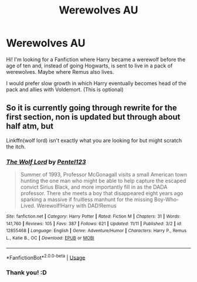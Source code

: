 #+TITLE: Werewolves AU

* Werewolves AU
:PROPERTIES:
:Author: NathemaBlackmoon
:Score: 2
:DateUnix: 1544213678.0
:DateShort: 2018-Dec-07
:FlairText: Request
:END:
Hi! I'm looking for a Fanfiction where Harry became a werewolf before the age of ten and, instead of going Hogwarts, is sent to live in a pack of werewolves. Maybe where Remus also lives.

I would prefer slow growth in which Harry eventually becomes head of the pack and allies with Voldemort. (This is optional)


** So it is currently going through rewrite for the first section, non is updated but through about half atm, but

Linkffn(wolf lord) isn't exactly what you are looking for but might scratch the itch.
:PROPERTIES:
:Author: Geairt_Annok
:Score: 3
:DateUnix: 1544214296.0
:DateShort: 2018-Dec-07
:END:

*** [[https://www.fanfiction.net/s/12855468/1/][*/The Wolf Lord/*]] by [[https://www.fanfiction.net/u/9506407/Pentel123][/Pentel123/]]

#+begin_quote
  Summer of 1993, Professor McGonagall visits a small American town hunting the one man who might be able to help capture the escaped convict Sirius Black, and more importantly fill in as the DADA professor. There she meets a boy that disappeared eight years ago sparking a massive if fruitless manhunt for the missing Boy-Who-Lived. Werewolf!Harry with DAD!Remus
#+end_quote

^{/Site/:} ^{fanfiction.net} ^{*|*} ^{/Category/:} ^{Harry} ^{Potter} ^{*|*} ^{/Rated/:} ^{Fiction} ^{M} ^{*|*} ^{/Chapters/:} ^{31} ^{*|*} ^{/Words/:} ^{141,760} ^{*|*} ^{/Reviews/:} ^{105} ^{*|*} ^{/Favs/:} ^{387} ^{*|*} ^{/Follows/:} ^{621} ^{*|*} ^{/Updated/:} ^{11/11} ^{*|*} ^{/Published/:} ^{3/2} ^{*|*} ^{/id/:} ^{12855468} ^{*|*} ^{/Language/:} ^{English} ^{*|*} ^{/Genre/:} ^{Adventure/Humor} ^{*|*} ^{/Characters/:} ^{Harry} ^{P.,} ^{Remus} ^{L.,} ^{Katie} ^{B.,} ^{OC} ^{*|*} ^{/Download/:} ^{[[http://www.ff2ebook.com/old/ffn-bot/index.php?id=12855468&source=ff&filetype=epub][EPUB]]} ^{or} ^{[[http://www.ff2ebook.com/old/ffn-bot/index.php?id=12855468&source=ff&filetype=mobi][MOBI]]}

--------------

*FanfictionBot*^{2.0.0-beta} | [[https://github.com/tusing/reddit-ffn-bot/wiki/Usage][Usage]]
:PROPERTIES:
:Author: FanfictionBot
:Score: 2
:DateUnix: 1544214304.0
:DateShort: 2018-Dec-07
:END:


*** Thank you! :D
:PROPERTIES:
:Author: NathemaBlackmoon
:Score: 2
:DateUnix: 1544265054.0
:DateShort: 2018-Dec-08
:END:
